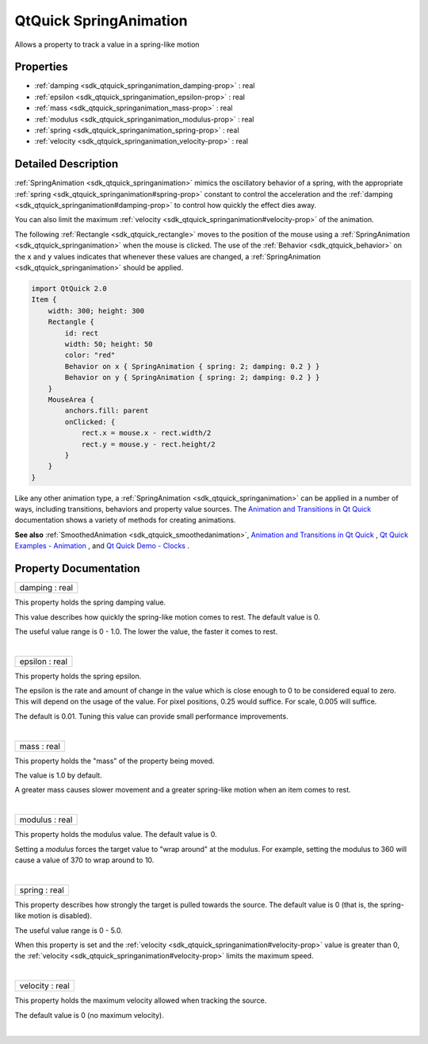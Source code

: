 .. _sdk_qtquick_springanimation:
QtQuick SpringAnimation
=======================

Allows a property to track a value in a spring-like motion

+--------------------------------------+--------------------------------------+
| Import Statement:                    | import QtQuick 2.4                   |
+--------------------------------------+--------------------------------------+
| Inherits:                            | :ref:`NumberAnimation <sdk_qtquick_number |
|                                      | animation>`_                         |
+--------------------------------------+--------------------------------------+

Properties
----------

-  :ref:`damping <sdk_qtquick_springanimation_damping-prop>` : real
-  :ref:`epsilon <sdk_qtquick_springanimation_epsilon-prop>` : real
-  :ref:`mass <sdk_qtquick_springanimation_mass-prop>` : real
-  :ref:`modulus <sdk_qtquick_springanimation_modulus-prop>` : real
-  :ref:`spring <sdk_qtquick_springanimation_spring-prop>` : real
-  :ref:`velocity <sdk_qtquick_springanimation_velocity-prop>` :
   real

Detailed Description
--------------------

:ref:`SpringAnimation <sdk_qtquick_springanimation>` mimics the oscillatory
behavior of a spring, with the appropriate
:ref:`spring <sdk_qtquick_springanimation#spring-prop>` constant to control
the acceleration and the
:ref:`damping <sdk_qtquick_springanimation#damping-prop>` to control how
quickly the effect dies away.

You can also limit the maximum
:ref:`velocity <sdk_qtquick_springanimation#velocity-prop>` of the
animation.

The following :ref:`Rectangle <sdk_qtquick_rectangle>` moves to the
position of the mouse using a
:ref:`SpringAnimation <sdk_qtquick_springanimation>` when the mouse is
clicked. The use of the :ref:`Behavior <sdk_qtquick_behavior>` on the ``x``
and ``y`` values indicates that whenever these values are changed, a
:ref:`SpringAnimation <sdk_qtquick_springanimation>` should be applied.

.. code:: qml

    import QtQuick 2.0
    Item {
        width: 300; height: 300
        Rectangle {
            id: rect
            width: 50; height: 50
            color: "red"
            Behavior on x { SpringAnimation { spring: 2; damping: 0.2 } }
            Behavior on y { SpringAnimation { spring: 2; damping: 0.2 } }
        }
        MouseArea {
            anchors.fill: parent
            onClicked: {
                rect.x = mouse.x - rect.width/2
                rect.y = mouse.y - rect.height/2
            }
        }
    }

Like any other animation type, a
:ref:`SpringAnimation <sdk_qtquick_springanimation>` can be applied in a
number of ways, including transitions, behaviors and property value
sources. The `Animation and Transitions in Qt
Quick </sdk/apps/qml/QtQuick/qtquick-statesanimations-animations/>`_ 
documentation shows a variety of methods for creating animations.

**See also** :ref:`SmoothedAnimation <sdk_qtquick_smoothedanimation>`,
`Animation and Transitions in Qt
Quick </sdk/apps/qml/QtQuick/qtquick-statesanimations-animations/>`_ ,
`Qt Quick Examples - Animation </sdk/apps/qml/QtQuick/animation/>`_ ,
and `Qt Quick Demo - Clocks </sdk/apps/qml/QtQuick/demos-clocks/>`_ .

Property Documentation
----------------------

.. _sdk_qtquick_springanimation_damping-prop:

+--------------------------------------------------------------------------+
|        \ damping : real                                                  |
+--------------------------------------------------------------------------+

This property holds the spring damping value.

This value describes how quickly the spring-like motion comes to rest.
The default value is 0.

The useful value range is 0 - 1.0. The lower the value, the faster it
comes to rest.

| 

.. _sdk_qtquick_springanimation_epsilon-prop:

+--------------------------------------------------------------------------+
|        \ epsilon : real                                                  |
+--------------------------------------------------------------------------+

This property holds the spring epsilon.

The epsilon is the rate and amount of change in the value which is close
enough to 0 to be considered equal to zero. This will depend on the
usage of the value. For pixel positions, 0.25 would suffice. For scale,
0.005 will suffice.

The default is 0.01. Tuning this value can provide small performance
improvements.

| 

.. _sdk_qtquick_springanimation_mass-prop:

+--------------------------------------------------------------------------+
|        \ mass : real                                                     |
+--------------------------------------------------------------------------+

This property holds the "mass" of the property being moved.

The value is 1.0 by default.

A greater mass causes slower movement and a greater spring-like motion
when an item comes to rest.

| 

.. _sdk_qtquick_springanimation_modulus-prop:

+--------------------------------------------------------------------------+
|        \ modulus : real                                                  |
+--------------------------------------------------------------------------+

This property holds the modulus value. The default value is 0.

Setting a *modulus* forces the target value to "wrap around" at the
modulus. For example, setting the modulus to 360 will cause a value of
370 to wrap around to 10.

| 

.. _sdk_qtquick_springanimation_spring-prop:

+--------------------------------------------------------------------------+
|        \ spring : real                                                   |
+--------------------------------------------------------------------------+

This property describes how strongly the target is pulled towards the
source. The default value is 0 (that is, the spring-like motion is
disabled).

The useful value range is 0 - 5.0.

When this property is set and the
:ref:`velocity <sdk_qtquick_springanimation#velocity-prop>` value is
greater than 0, the
:ref:`velocity <sdk_qtquick_springanimation#velocity-prop>` limits the
maximum speed.

| 

.. _sdk_qtquick_springanimation_velocity-prop:

+--------------------------------------------------------------------------+
|        \ velocity : real                                                 |
+--------------------------------------------------------------------------+

This property holds the maximum velocity allowed when tracking the
source.

The default value is 0 (no maximum velocity).

| 
